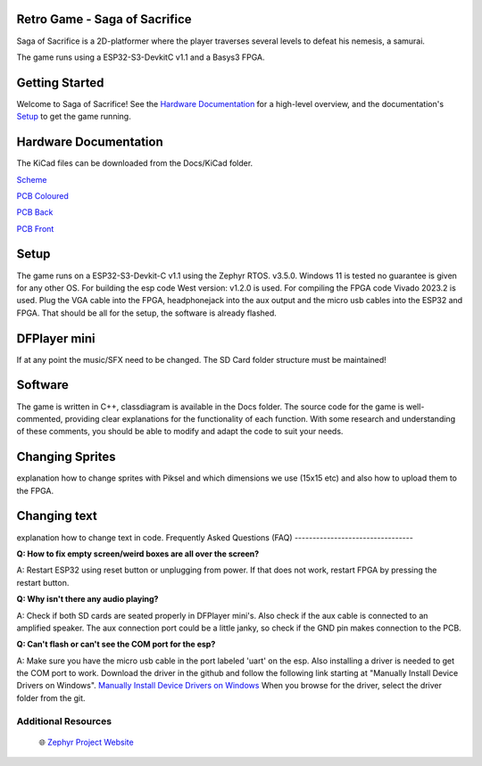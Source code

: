 
Retro Game - Saga of Sacrifice
******************************

.. raw:: html

   <a href="https://github.com/dinordi/RetroGame/">
     <p align="center">
       <picture>
         <source media="(prefers-color-scheme: dark)" srcset="images/readme/player.png">
         <source media="(prefers-color-scheme: light)" srcset="images/readme/player.png">
         <img src="images/readme/player.png">
       </picture>
     </p>
   </a>


Saga of Sacrifice is a 2D-platformer where the player traverses several levels to defeat his nemesis, a samurai.

The game runs using a ESP32-S3-DevkitC v1.1 and a Basys3 FPGA.


Getting Started
***************

Welcome to Saga of Sacrifice! See the `Hardware Documentation`_ for a high-level overview,
and the documentation's `Setup`_ to get the game running.

.. start_include_here

.. _project-resources:

Hardware Documentation
**********************

The KiCad files can be downloaded from the Docs/KiCad folder.

`Scheme <https://github.com/dinordi/RetroGame/blob/main/Docs/KiCad/images/retrogame.pdf>`_

`PCB Coloured <https://github.com/dinordi/RetroGame/blob/main/Docs/KiCad/images/retrogame-brd.svg>`_

`PCB Back <https://github.com/dinordi/RetroGame/blob/main/Docs/KiCad/images/PCBAchter.pdf>`_

`PCB Front <https://github.com/dinordi/RetroGame/blob/main/Docs/KiCad/images/PCBVoor.pdf>`_

+------------------+----------------------------------+
| GPIO pin         | Function                     |
+==================+==================================+
| GPIO 6           | Joystick left                     |
+------------------+----------------------------------+
| GPIO 4           | Joystick right                  |
+------------------+----------------------------------+
| GPIO 7           | Joystick up                     |
+------------------+----------------------------------+
| GPIO 5           | Joystick down                     |
+------------------+----------------------------------+
| GPIO 16           | Green button                     |
+------------------+----------------------------------+
| GPIO 15           | Red button                     |
+------------------+----------------------------------+
| GPIO 9           | Black button                     |
+------------------+----------------------------------+

Setup
*****

The game runs on a ESP32-S3-Devkit-C v1.1 using the Zephyr RTOS. v3.5.0.
Windows 11 is tested no guarantee is given for any other OS. For building the esp code West version: v1.2.0 is used.
For compiling the FPGA code Vivado 2023.2 is used.
Plug the VGA cable into the FPGA, headphonejack into the aux output and the micro usb cables into the ESP32 and FPGA.
That should be all for the setup, the software is already flashed.

DFPlayer mini
*************

If at any point the music/SFX need to be changed. The SD Card folder structure must be maintained!

Software
*************

The game is written in C++, classdiagram is available in the Docs folder.
The source code for the game is well-commented, providing clear explanations for the functionality of each function. 
With some research and understanding of these comments, you should be able to modify and adapt the code to suit your needs.

Changing Sprites
****************

explanation how to change sprites with Piksel and which dimensions we use (15x15 etc)
and also how to upload them to the FPGA.

Changing text
**************

explanation how to change text in code.
Frequently Asked Questions (FAQ)
---------------------------------

**Q: How to fix empty screen/weird boxes are all over the screen?**

A: Restart ESP32 using reset button or unplugging from power. If that does not work, restart FPGA by pressing the restart button.

**Q: Why isn't there any audio playing?**

A: Check if both SD cards are seated properly in DFPlayer mini's. Also check if the aux cable is connected to an amplified speaker.
The aux connection port could be a little janky, so check if the GND pin makes connection to the PCB.

**Q: Can't flash or can't see the COM port for the esp?**

A: Make sure you have the micro usb cable in the port labeled 'uart' on the esp. Also installing a driver is needed to get the COM port to work.
Download the driver in the github and follow the following link starting at "Manually Install Device Drivers on Windows". `Manually Install Device Drivers on Windows`_ 
When you browse for the driver, select the driver folder from the git.

Additional Resources
--------------------
  | 🌐 `Zephyr Project Website`_

.. 
.. _Zephyr Project Website: https://www.zephyrproject.org
.. _Manually Install Device Drivers on Windows: https://www.groovypost.com/howto/install-device-drivers-manually-on-windows-11-10/
.. _Hardware Documentation: https://github.com/dinordi/RetroGame/tree/main/Docs/
.. _Getting Started Guide: https://github.com/dinordi/RetroGame/tree/main/Docs/
.. _FAQ: https://github.com/dinordi/RetroGame/tree/main/Docs/
